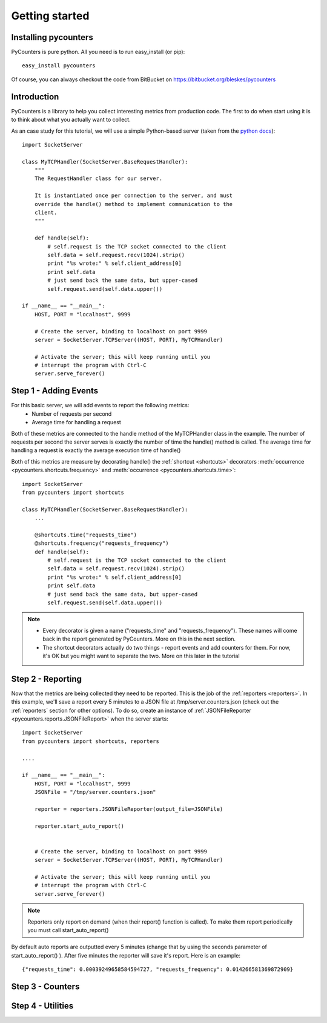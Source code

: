 .. _getting_started:

=================
Getting started
=================

---------------------
Installing pycounters
---------------------

PyCounters is pure python. All you need is to run easy_install (or pip): ::

    easy_install pycounters


Of course, you can always checkout the code from BitBucket on https://bitbucket.org/bleskes/pycounters

---------------------
Introduction
---------------------

PyCounters is a library to help you collect interesting metrics from production code. The first to do when start using
it is to think about what you actually want to collect.

As an case study for this tutorial, we will use a simple Python-based server (taken from the `python docs
<http://docs.python.org/library/socketserver.html#socketserver-tcpserver-example>`_): ::

    import SocketServer

    class MyTCPHandler(SocketServer.BaseRequestHandler):
        """
        The RequestHandler class for our server.

        It is instantiated once per connection to the server, and must
        override the handle() method to implement communication to the
        client.
        """

        def handle(self):
            # self.request is the TCP socket connected to the client
            self.data = self.request.recv(1024).strip()
            print "%s wrote:" % self.client_address[0]
            print self.data
            # just send back the same data, but upper-cased
            self.request.send(self.data.upper())

    if __name__ == "__main__":
        HOST, PORT = "localhost", 9999

        # Create the server, binding to localhost on port 9999
        server = SocketServer.TCPServer((HOST, PORT), MyTCPHandler)

        # Activate the server; this will keep running until you
        # interrupt the program with Ctrl-C
        server.serve_forever()


----------------------
Step 1 - Adding Events
----------------------

For this basic server, we will add events to report the following metrics:
 * Number of requests per second
 * Average time for handling a request

Both of these metrics are connected to the handle method of the MyTCPHandler class in the example.
The number of requests per second the server serves is exactly the number of time the handle() method is called.
The average time for handling a request is exactly the average execution time of handle()

Both of this metrics are measure by decorating handle() the :ref:`shortcut <shortcuts>` decorators
:meth:`occurrence <pycounters.shortcuts.frequency>` and :meth:`occurrence <pycounters.shortcuts.time>`: ::

    import SocketServer
    from pycounters import shortcuts

    class MyTCPHandler(SocketServer.BaseRequestHandler):
        ...

        @shortcuts.time("requests_time")
        @shortcuts.frequency("requests_frequency")
        def handle(self):
            # self.request is the TCP socket connected to the client
            self.data = self.request.recv(1024).strip()
            print "%s wrote:" % self.client_address[0]
            print self.data
            # just send back the same data, but upper-cased
            self.request.send(self.data.upper())


.. note::
    * Every decorator is given a name ("requests_time" and "requests_frequency"). These names will come back in the report generated by PyCounters. More on this in the next section.

    * The shortcut decorators actually do two things - report events and add counters for them. For now, it's OK but you might want to separate the two. More on this later in the tutorial

------------------------
Step 2 - Reporting
------------------------

Now that the metrics are being collected they need to be reported. This is the job of the :ref:`reporters <reporters>`. In this example,
we'll save a report every 5 minutes to a JSON file at /tmp/server.counters.json (check out the :ref:`reporters` section for other options).
To do so, create an instance of :ref:`JSONFileReporter <pycounters.reports.JSONFileReport>` when the server starts: ::

    import SocketServer
    from pycounters import shortcuts, reporters

    ....

    if __name__ == "__main__":
        HOST, PORT = "localhost", 9999
        JSONFile = "/tmp/server.counters.json"

        reporter = reporters.JSONFileReporter(output_file=JSONFile)

        reporter.start_auto_report()


        # Create the server, binding to localhost on port 9999
        server = SocketServer.TCPServer((HOST, PORT), MyTCPHandler)

        # Activate the server; this will keep running until you
        # interrupt the program with Ctrl-C
        server.serve_forever()

.. note::
    Reporters only report on demand (when their report() function is called). To make them report periodically you must call start_auto_report()

By default auto reports are outputted every 5 minutes (change that by using the seconds parameter of start_auto_report() ). After five minutes
the reporter will save it's report. Here is an example: ::

    {"requests_time": 0.00039249658584594727, "requests_frequency": 0.014266581369872909}


 
------------------------
Step 3 - Counters
------------------------

------------------------
Step 4 - Utilities
------------------------

